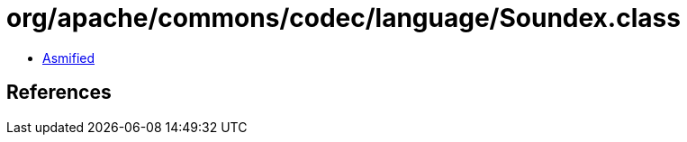 = org/apache/commons/codec/language/Soundex.class

 - link:Soundex-asmified.java[Asmified]

== References

